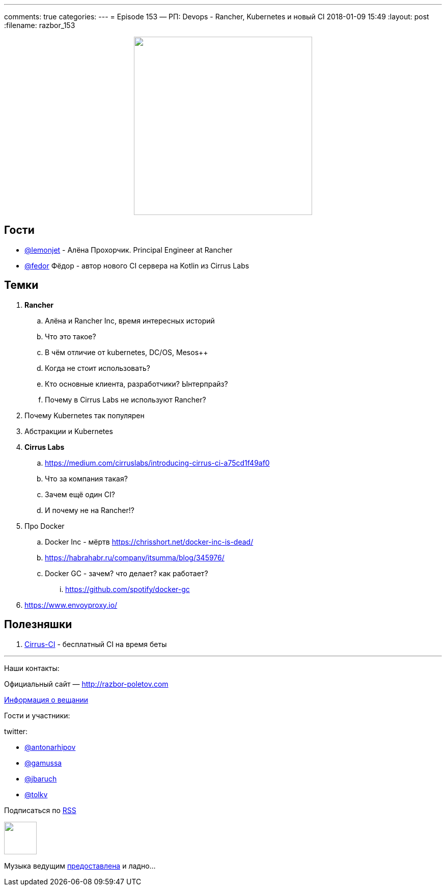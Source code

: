---
comments: true
categories: 
---
= Episode 153 — РП: Devops - Rancher, Kubernetes и новый CI
2018-01-09 15:49
:layout: post
:filename: razbor_153

++++
<div class="separator" style="clear: both; text-align: center;">
<a href="http://razbor-poletov.com/images/razbor_153_text.jpg" imageanchor="1" style="margin-left: 1em; margin-right: 1em;"><img border="0" height="350" src="http://razbor-poletov.com/images/razbor_153_text.jpg" width="350" /></a>
</div>
++++

== Гости

* https://twitter.com/@lemonjet[@lemonjet] - Алёна Прохорчик. Principal Engineer at Rancher
* https://twitter.com/@fedor[@fedor] Фёдор - автор нового CI сервера на Kotlin из Cirrus Labs

== Темки

. *Rancher*
.. Алёна и Rancher Inc, время интересных историй
.. Что это такое?
.. В чём отличие от kubernetes, DC/OS, Mesos++
.. Когда не стоит использовать?
.. Кто основные клиента, разработчики? Ынтерпрайз?
.. Почему в Cirrus Labs не используют Rancher?
. Почему Kubernetes так популярен
. Абстракции и Kubernetes
. *Cirrus Labs*
.. https://medium.com/cirruslabs/introducing-cirrus-ci-a75cd1f49af0
.. Что за компания такая?
.. Зачем ещё один CI?
.. И почему не на Rancher!?
. Про Docker
.. Docker Inc - мёртв https://chrisshort.net/docker-inc-is-dead/
.. https://habrahabr.ru/company/itsumma/blog/345976/
.. Docker GC - зачем? что делает? как работает?
... https://github.com/spotify/docker-gc
. https://www.envoyproxy.io/

== Полезняшки

. http://cirrus-ci.org[Cirrus-CI] - бесплатный CI на время беты

'''

Наши контакты:

Официальный сайт — http://razbor-poletov.com[http://razbor-poletov.com]

http://razbor-poletov.com/broadcast.html[Информация о вещании]

Гости и участники:

twitter:

  * https://twitter.com/antonarhipov[@antonarhipov]
  * https://twitter.com/gamussa[@gamussa]
  * https://twitter.com/jbaruch[@jbaruch]
  * https://twitter.com/tolkv[@tolkv]

++++
<!-- player goes here-->

<audio preload="none">
   <source src="http://traffic.libsyn.com/razborpoletov/razbor_153.mp3" type="audio/mp3" />
   Your browser does not support the audio tag.
</audio>
++++

Подписаться по http://feeds.feedburner.com/razbor-podcast[RSS]

++++
<!-- episode file link goes here-->
<a href="http://traffic.libsyn.com/razborpoletov/razbor_153.mp3" imageanchor="1" style="clear: left; margin-bottom: 1em; margin-left: auto; margin-right: 2em;"><img border="0" height="64" src="http://2.bp.blogspot.com/-qkfh8Q--dks/T0gixAMzuII/AAAAAAAAHD0/O5LbF3vvBNQ/s200/1330127522_mp3.png" width="64" /></a>
++++

Музыка ведущим http://www.audiobank.fm/single-music/27/111/More-And-Less/[предоставлена] и ладно...
